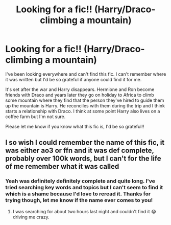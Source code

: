 #+TITLE: Looking for a fic!! (Harry/Draco- climbing a mountain)

* Looking for a fic!! (Harry/Draco- climbing a mountain)
:PROPERTIES:
:Author: Pink-Fluffy
:Score: 0
:DateUnix: 1609614439.0
:DateShort: 2021-Jan-02
:END:
I've been looking everywhere and can't find this fic. I can't remember where it was written but I'd be so grateful if anyone could find it for me.

It's set after the war and Harry disappears. Hermione and Ron become friends with Draco and years later they go on holiday to Africa to climb some mountain where they find that the person they've hired to guide them up the mountain is Harry. He reconciles with them during the trip and I think starts a relationship with Draco. I think at some point Harry also lives on a coffee farm but I'm not sure.

Please let me know if you know what this fic is, I'd be so grateful!!


** I so wish I could remember the name of this fic, it was either ao3 or ffn and it was def complete, probably over 100k words, but I can't for the life of me remember what it was called
:PROPERTIES:
:Author: Kidsgetdownfromthere
:Score: 0
:DateUnix: 1609672677.0
:DateShort: 2021-Jan-03
:END:

*** Yeah was definitely definitely complete and quite long. I've tried searching key words and topics but I can't seem to find it which is a shame because I'd love to reread it. Thanks for trying though, let me know if the name ever comes to you!
:PROPERTIES:
:Author: Pink-Fluffy
:Score: 1
:DateUnix: 1609708000.0
:DateShort: 2021-Jan-04
:END:

**** I was searching for about two hours last night and couldn't find it 😂 driving me crazy.
:PROPERTIES:
:Author: Kidsgetdownfromthere
:Score: 1
:DateUnix: 1609719046.0
:DateShort: 2021-Jan-04
:END:
